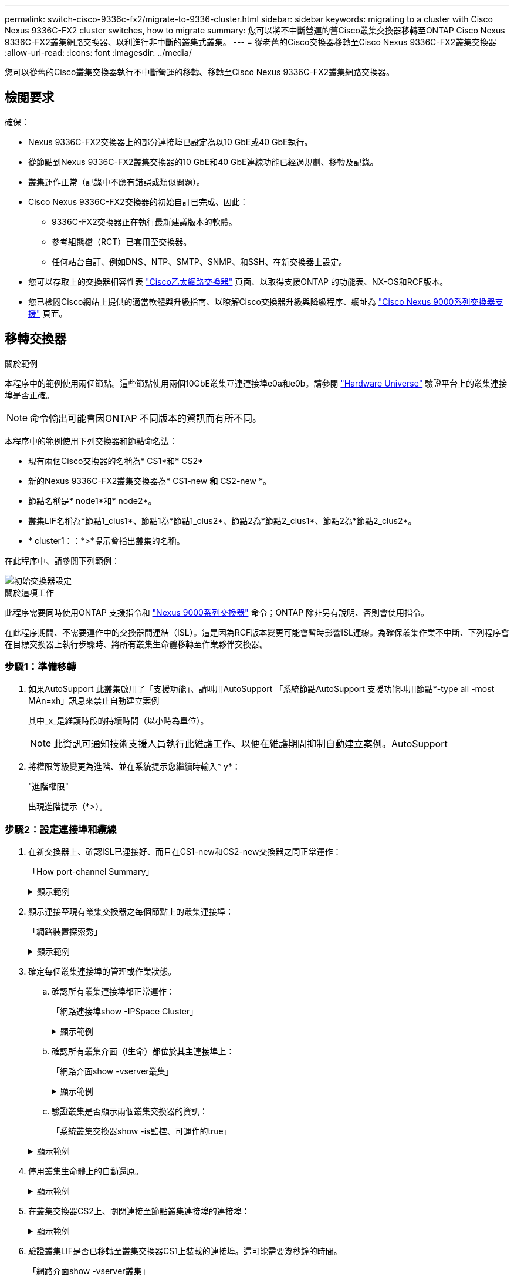 ---
permalink: switch-cisco-9336c-fx2/migrate-to-9336-cluster.html 
sidebar: sidebar 
keywords: migrating to a cluster with Cisco Nexus 9336C-FX2 cluster switches, how to migrate 
summary: 您可以將不中斷營運的舊Cisco叢集交換器移轉至ONTAP Cisco Nexus 9336C-FX2叢集網路交換器、以利進行非中斷的叢集式叢集。 
---
= 從老舊的Cisco交換器移轉至Cisco Nexus 9336C-FX2叢集交換器
:allow-uri-read: 
:icons: font
:imagesdir: ../media/


[role="lead"]
您可以從舊的Cisco叢集交換器執行不中斷營運的移轉、移轉至Cisco Nexus 9336C-FX2叢集網路交換器。



== 檢閱要求

確保：

* Nexus 9336C-FX2交換器上的部分連接埠已設定為以10 GbE或40 GbE執行。
* 從節點到Nexus 9336C-FX2叢集交換器的10 GbE和40 GbE連線功能已經過規劃、移轉及記錄。
* 叢集運作正常（記錄中不應有錯誤或類似問題）。
* Cisco Nexus 9336C-FX2交換器的初始自訂已完成、因此：
+
** 9336C-FX2交換器正在執行最新建議版本的軟體。
** 參考組態檔（RCT）已套用至交換器。
** 任何站台自訂、例如DNS、NTP、SMTP、SNMP、和SSH、在新交換器上設定。


* 您可以存取上的交換器相容性表 https://mysupport.netapp.com/site/info/cisco-ethernet-switch["Cisco乙太網路交換器"^] 頁面、以取得支援ONTAP 的功能表、NX-OS和RCF版本。
* 您已檢閱Cisco網站上提供的適當軟體與升級指南、以瞭解Cisco交換器升級與降級程序、網址為 https://www.cisco.com/c/en/us/support/switches/nexus-9000-series-switches/series.html["Cisco Nexus 9000系列交換器支援"^] 頁面。




== 移轉交換器

.關於範例
本程序中的範例使用兩個節點。這些節點使用兩個10GbE叢集互連連接埠e0a和e0b。請參閱 https://hwu.netapp.com/["Hardware Universe"^] 驗證平台上的叢集連接埠是否正確。


NOTE: 命令輸出可能會因ONTAP 不同版本的資訊而有所不同。

本程序中的範例使用下列交換器和節點命名法：

* 現有兩個Cisco交換器的名稱為* CS1*和* CS2*
* 新的Nexus 9336C-FX2叢集交換器為* CS1-new *和* CS2-new *。
* 節點名稱是* node1*和* node2*。
* 叢集LIF名稱為*節點1_clus1*、節點1為*節點1_clus2*、節點2為*節點2_clus1*、節點2為*節點2_clus2*。
* * cluster1：：*>*提示會指出叢集的名稱。


在此程序中、請參閱下列範例：

image::../media/Initial_setup.png[初始交換器設定]

.關於這項工作
此程序需要同時使用ONTAP 支援指令和 https://www.cisco.com/c/en/us/support/switches/nexus-9000-series-switches/series.html["Nexus 9000系列交換器"^] 命令；ONTAP 除非另有說明、否則會使用指令。

在此程序期間、不需要運作中的交換器間連結（ISL）。這是因為RCF版本變更可能會暫時影響ISL連線。為確保叢集作業不中斷、下列程序會在目標交換器上執行步驟時、將所有叢集生命體移轉至作業夥伴交換器。



=== 步驟1：準備移轉

. 如果AutoSupport 此叢集啟用了「支援功能」、請叫用AutoSupport 「系統節點AutoSupport 支援功能叫用節點*-type all -most MAn=xh」訊息來禁止自動建立案例
+
其中_x_是維護時段的持續時間（以小時為單位）。

+

NOTE: 此資訊可通知技術支援人員執行此維護工作、以便在維護期間抑制自動建立案例。AutoSupport

. 將權限等級變更為進階、並在系統提示您繼續時輸入* y*：
+
"進階權限"

+
出現進階提示（*>）。





=== 步驟2：設定連接埠和纜線

. 在新交換器上、確認ISL已連接好、而且在CS1-new和CS2-new交換器之間正常運作：
+
「How port-channel Summary」

+
.顯示範例
[%collapsible]
====
[listing, subs="+quotes"]
----
cs1-new# *show port-channel summary*
Flags:  D - Down        P - Up in port-channel (members)
        I - Individual  H - Hot-standby (LACP only)
        s - Suspended   r - Module-removed
        b - BFD Session Wait
        S - Switched    R - Routed
        U - Up (port-channel)
        p - Up in delay-lacp mode (member)
        M - Not in use. Min-links not met
--------------------------------------------------------------------------------
Group Port-       Type     Protocol  Member Ports
      Channel
--------------------------------------------------------------------------------
1     Po1(SU)     Eth      LACP      Eth1/35(P)   Eth1/36(P)

cs2-new# *show port-channel summary*
Flags:  D - Down        P - Up in port-channel (members)
        I - Individual  H - Hot-standby (LACP only)
        s - Suspended   r - Module-removed
        b - BFD Session Wait
        S - Switched    R - Routed
        U - Up (port-channel)
        p - Up in delay-lacp mode (member)
        M - Not in use. Min-links not met
--------------------------------------------------------------------------------
Group Port-       Type     Protocol  Member Ports
      Channel
--------------------------------------------------------------------------------
1     Po1(SU)     Eth      LACP      Eth1/35(P)   Eth1/36(P)
----
====
. 顯示連接至現有叢集交換器之每個節點上的叢集連接埠：
+
「網路裝置探索秀」

+
.顯示範例
[%collapsible]
====
[listing, subs="+quotes"]
----
cluster1::*> *network device-discovery show -protocol cdp*
Node/       Local  Discovered
Protocol    Port   Device (LLDP: ChassisID)  Interface         Platform
----------- ------ ------------------------- ----------------  ----------------
node1      /cdp
            e0a    cs1                       Ethernet1/1        N5K-C5596UP
            e0b    cs2                       Ethernet1/2        N5K-C5596UP
node2      /cdp
            e0a    cs1                       Ethernet1/1        N5K-C5596UP
            e0b    cs2                       Ethernet1/2        N5K-C5596UP
----
====
. 確定每個叢集連接埠的管理或作業狀態。
+
.. 確認所有叢集連接埠都正常運作：
+
「網路連接埠show -IPSpace Cluster」

+
.顯示範例
[%collapsible]
====
[listing, subs="+quotes"]
----
cluster1::*> *network port show -ipspace Cluster*

Node: node1
                                                                       Ignore
                                                  Speed(Mbps) Health   Health
Port      IPspace      Broadcast Domain Link MTU  Admin/Oper  Status   Status
--------- ------------ ---------------- ---- ---- ----------- -------- ------
e0a       Cluster      Cluster          up   9000  auto/10000 healthy  false
e0b       Cluster      Cluster          up   9000  auto/10000 healthy  false

Node: node2
                                                                       Ignore
                                                  Speed(Mbps) Health   Health
Port      IPspace      Broadcast Domain Link MTU  Admin/Oper  Status   Status
--------- ------------ ---------------- ---- ---- ----------- -------- ------
e0a       Cluster      Cluster          up   9000  auto/10000 healthy  false
e0b       Cluster      Cluster          up   9000  auto/10000 healthy  false
----
====
.. 確認所有叢集介面（l生命）都位於其主連接埠上：
+
「網路介面show -vserver叢集」

+
.顯示範例
[%collapsible]
====
[listing, subs="+quotes"]
----
cluster1::*> *network interface show -vserver Cluster*

            Logical      Status     Network            Current     Current Is
Vserver     Interface    Admin/Oper Address/Mask       Node        Port    Home
----------- -----------  ---------- ------------------ ----------- ------- ----
Cluster
            node1_clus1  up/up      169.254.209.69/16  node1       e0a     true
            node1_clus2  up/up      169.254.49.125/16  node1       e0b     true
            node2_clus1  up/up      169.254.47.194/16  node2       e0a     true
            node2_clus2  up/up      169.254.19.183/16  node2       e0b     true
----
====
.. 驗證叢集是否顯示兩個叢集交換器的資訊：
+
「系統叢集交換器show -is監控、可運作的true」

+
.顯示範例
[%collapsible]
====
[listing, subs="+quotes"]
----
cluster1::*> *system cluster-switch show -is-monitoring-enabled-operational true*
Switch                      Type               Address          Model
--------------------------- ------------------ ---------------- ---------------
cs1                         cluster-network    10.233.205.92    N5K-C5596UP
      Serial Number: FOXXXXXXXGS
       Is Monitored: true
             Reason: None
   Software Version: Cisco Nexus Operating System (NX-OS) Software, Version
                     9.3(4)
     Version Source: CDP

cs2                         cluster-network     10.233.205.93   N5K-C5596UP
      Serial Number: FOXXXXXXXGD
       Is Monitored: true
             Reason: None
   Software Version: Cisco Nexus Operating System (NX-OS) Software, Version
                     9.3(4)
     Version Source: CDP
----
====


. 停用叢集生命體上的自動還原。
+
.顯示範例
[%collapsible]
====
[listing, subs="+quotes"]
----
cluster1::*> *network interface modify -vserver Cluster -lif * -auto-revert false*
----
====
. 在叢集交換器CS2上、關閉連接至節點叢集連接埠的連接埠：
+
.顯示範例
[%collapsible]
====
[listing, subs="+quotes"]
----
cs2(config)# *interface eth1/1-1/2*
cs2(config-if-range)# *shutdown*
----
====
. 驗證叢集LIF是否已移轉至叢集交換器CS1上裝載的連接埠。這可能需要幾秒鐘的時間。
+
「網路介面show -vserver叢集」

+
.顯示範例
[%collapsible]
====
[listing, subs="+quotes"]
----
cluster1::*> *network interface show -vserver Cluster*
            Logical       Status     Network            Current    Current Is
Vserver     Interface     Admin/Oper Address/Mask       Node       Port    Home
----------- ------------- ---------- ------------------ ---------- ------- ----
Cluster
            node1_clus1   up/up      169.254.3.4/16     node1      e0a     true
            node1_clus2   up/up      169.254.3.5/16     node1      e0a     false
            node2_clus1   up/up      169.254.3.8/16     node2      e0a     true
            node2_clus2   up/up      169.254.3.9/16     node2      e0a     false
----
====
. 驗證叢集是否正常：
+
「叢集展示」

+
.顯示範例
[%collapsible]
====
[listing, subs="+quotes"]
----
cluster1::*> cluster show
Node       Health  Eligibility   Epsilon
---------- ------- ------------- -------
node1      true    true          false
node2      true    true          false
----
====
. 將所有叢集節點連線纜線從舊版 CS2 交換器移至新的 CS2-new 交換器。
+
* 叢集節點連線纜線移至 CS2 新交換器 *

+
image::../media/new_switch_cs1.png[叢集節點連線纜線移至 CS2 新交換器]

. 確認移至CS2-new的網路連線健全狀況：
+
「網路連接埠show -IPSpace Cluster」

+
.顯示範例
[%collapsible]
====
[listing, subs="+quotes"]
----
cluster1::*> *network port show -ipspace Cluster*

Node: node1
                                                                       Ignore
                                                  Speed(Mbps) Health   Health
Port      IPspace      Broadcast Domain Link MTU  Admin/Oper  Status   Status
--------- ------------ ---------------- ---- ---- ----------- -------- ------
e0a       Cluster      Cluster          up   9000  auto/10000 healthy  false
e0b       Cluster      Cluster          up   9000  auto/10000 healthy  false

Node: node2
                                                                       Ignore
                                                  Speed(Mbps) Health   Health
Port      IPspace      Broadcast Domain Link MTU  Admin/Oper  Status   Status
--------- ------------ ---------------- ---- ---- ----------- -------- ------
e0a       Cluster      Cluster          up   9000  auto/10000 healthy  false
e0b       Cluster      Cluster          up   9000  auto/10000 healthy  false
----
====
+
所有移除的叢集連接埠都應為上移。

. 檢查叢集連接埠上的鄰近資訊：
+
「network device-dDiscovery show -protocol cup」

+
.顯示範例
[%collapsible]
====
[listing, subs="+quotes"]
----
cluster1::*> *network device-discovery show -protocol cdp*

Node/       Local  Discovered
Protocol    Port   Device (LLDP: ChassisID)  Interface      Platform
----------- ------ ------------------------- -------------  --------------
node1      /cdp
            e0a    cs1                       Ethernet1/1    N5K-C5596UP
            e0b    cs2-new                   Ethernet1/1/1  N9K-C9336C-FX2

node2      /cdp
            e0a    cs1                       Ethernet1/2    N5K-C5596UP
            e0b    cs2-new                   Ethernet1/1/2  N9K-C9336C-FX2
----
====
+
驗證移動的叢集連接埠是否將CS2-new交換器視為鄰近端點。

. 從交換器CS2的觀點確認交換器連接埠連線：
+
[listing, subs="+quotes"]
----
cs2-new# *show interface brief*
cs2-new# *show cdp neighbors*
----
. 在叢集交換器CS1上、關閉連接至節點叢集連接埠的連接埠。下列範例使用步驟7的介面輸出範例。
+
[listing, subs="+quotes"]
----
cs1(config)# *interface eth1/1-1/2*
cs1(config-if-range)# *shutdown*
----
+
所有叢集生命體都會移至CS2新交換器。

. 驗證叢集LIF是否已移轉至交換器CS2-new上裝載的連接埠。這可能需要幾秒鐘的時間：
+
「網路介面show -vserver叢集」

+
.顯示範例
[%collapsible]
====
[listing, subs="+quotes"]
----
cluster1::*> *network interface show -vserver Cluster*
            Logical      Status     Network            Current     Current Is
Vserver     Interfac     Admin/Oper Address/Mask       Node        Port    Home
----------- ------------ ---------- ------------------ ----------- ------- ----
Cluster
            node1_clus1  up/up      169.254.3.4/16     node1       e0b     false
            node1_clus2  up/up      169.254.3.5/16     node1       e0b     true
            node2_clus1  up/up      169.254.3.8/16     node2       e0b     false
            node2_clus2  up/up      169.254.3.9/16     node2       e0b     true
----
====
. 驗證叢集是否正常：
+
「叢集展示」

+
.顯示範例
[%collapsible]
====
[listing, subs="+quotes"]
----
cluster1::*> *cluster show*
Node       Health  Eligibility   Epsilon
---------- ------- ------------- -------
node1      true    true          false
node2      true    true          false
----
====
. 將叢集節點連線纜線從 CS1 移至新的 CS1-new 交換器。
+
* 叢集節點連線纜線移至 CS1-new switch*

+
image::../media/new_switch_cs2.png[叢集節點連線纜線移至 CS1-new 交換器]

. 確認移至CS1-new的網路連線健全狀況：
+
「網路連接埠show -IPSpace Cluster」

+
.顯示範例
[%collapsible]
====
[listing, subs="+quotes"]
----
cluster1::*> *network port show -ipspace Cluster*

Node: node1
                                                                       Ignore
                                                  Speed(Mbps) Health   Health
Port      IPspace      Broadcast Domain Link MTU  Admin/Oper  Status   Status
--------- ------------ ---------------- ---- ---- ----------- -------- ------
e0a       Cluster      Cluster          up   9000  auto/10000 healthy  false
e0b       Cluster      Cluster          up   9000  auto/10000 healthy  false

Node: node2
                                                                       Ignore
                                                  Speed(Mbps) Health   Health
Port      IPspace      Broadcast Domain Link MTU  Admin/Oper  Status   Status
--------- ------------ ---------------- ---- ---- ----------- -------- ------
e0a       Cluster      Cluster          up   9000  auto/10000 healthy  false
e0b       Cluster      Cluster          up   9000  auto/10000 healthy  false
----
====
+
所有移除的叢集連接埠都應為上移。

. 檢查叢集連接埠上的鄰近資訊：
+
「網路裝置探索秀」

+
.顯示範例
[%collapsible]
====
[listing, subs="+quotes"]
----
cluster1::*> *network device-discovery show -protocol cdp*
Node/       Local  Discovered
Protocol    Port   Device (LLDP: ChassisID)  Interface       Platform
----------- ------ ------------------------- --------------  --------------
node1      /cdp
            e0a    cs1-new                   Ethernet1/1/1   N9K-C9336C-FX2
            e0b    cs2-new                   Ethernet1/1/2   N9K-C9336C-FX2

node2      /cdp
            e0a    cs1-new                   Ethernet1/1/1   N9K-C9336C-FX2
            e0b    cs2-new                   Ethernet1/1/2   N9K-C9336C-FX2
----
====
+
驗證移動的叢集連接埠是否將CS1-new交換器視為鄰近端點。

. 從交換器CS1-New的觀點來確認交換器連接埠連線：
+
.顯示範例
[%collapsible]
====
[listing, subs="+quotes"]
----
cs1-new# *show interface brief*
cs1-new# *show cdp neighbors*
----
====
. 確認CS1-new與CS2-new之間的ISL仍可正常運作：
+
「How port-channel Summary」

+
.顯示範例
[%collapsible]
====
[listing, subs="+quotes"]
----
cs1-new# *show port-channel summary*
Flags:  D - Down        P - Up in port-channel (members)
        I - Individual  H - Hot-standby (LACP only)
        s - Suspended   r - Module-removed
        b - BFD Session Wait
        S - Switched    R - Routed
        U - Up (port-channel)
        p - Up in delay-lacp mode (member)
        M - Not in use. Min-links not met
--------------------------------------------------------------------------------
Group Port-       Type     Protocol  Member Ports
      Channel
--------------------------------------------------------------------------------
1     Po1(SU)     Eth      LACP      Eth1/35(P)   Eth1/36(P)

cs2-new# *show port-channel summary*
Flags:  D - Down        P - Up in port-channel (members)
        I - Individual  H - Hot-standby (LACP only)
        s - Suspended   r - Module-removed
        b - BFD Session Wait
        S - Switched    R - Routed
        U - Up (port-channel)
        p - Up in delay-lacp mode (member)
        M - Not in use. Min-links not met
--------------------------------------------------------------------------------
Group Port-       Type     Protocol  Member Ports
      Channel
--------------------------------------------------------------------------------
1     Po1(SU)     Eth      LACP      Eth1/35(P)   Eth1/36(P)
----
====




=== 步驟3：驗證組態

. 在叢集生命體上啟用自動還原。
+
.顯示範例
[%collapsible]
====
[listing, subs="+quotes"]
----
cluster1::*> *network interface modify -vserver Cluster -lif * -auto-revert true*
----
====
. 驗證叢集生命區是否已還原至其主連接埠（這可能需要一分鐘時間）：
+
「網路介面show -vserver叢集」

+
如果叢集l生命 尚未還原至其主連接埠、請手動還原它們：

+
「網路介面回復-vserver叢集-lIF *」

. 驗證叢集是否正常：
+
「叢集展示」

. Ping遠端叢集介面以驗證連線能力：
+
`cluster ping-cluster -node <name>`

+
.顯示範例
[%collapsible]
====
[listing, subs="+quotes"]
----
cluster1::*> *cluster ping-cluster -node node2*
Host is node2
Getting addresses from network interface table...
Cluster node1_clus1 169.254.209.69 node1     e0a
Cluster node1_clus2 169.254.49.125 node1     e0b
Cluster node2_clus1 169.254.47.194 node2     e0a
Cluster node2_clus2 169.254.19.183 node2     e0b
Local = 169.254.47.194 169.254.19.183
Remote = 169.254.209.69 169.254.49.125
Cluster Vserver Id = 4294967293
Ping status:
....
Basic connectivity succeeds on 4 path(s)
Basic connectivity fails on 0 path(s)
................
Detected 9000 byte MTU on 4 path(s):
    Local 169.254.19.183 to Remote 169.254.209.69
    Local 169.254.19.183 to Remote 169.254.49.125
    Local 169.254.47.194 to Remote 169.254.209.69
    Local 169.254.47.194 to Remote 169.254.49.125
Larger than PMTU communication succeeds on 4 path(s)
RPC status:
2 paths up, 0 paths down (tcp check)
2 paths up, 0 paths down (udp check)
----
====
. 啟用乙太網路交換器健全狀況監視器記錄收集功能、以收集交換器相關的記錄檔。


[role="tabbed-block"]
====
.更新版本ONTAP
--
使用下列兩個命令啟用乙太網路交換器健全狀況監視器記錄收集功能、以收集交換器相關的記錄檔：「System Switch Ethernet log setup-password」（系統交換器乙太網路記錄啟用-收集）和「System Switch Ethernet log enable - collection」（系統交換器乙太網路記錄啟用-收集）

*注意：*您需要交換器上*管理*使用者的密碼。

輸入：「System交換器乙太網路記錄設定密碼」

[listing, subs="+quotes"]
----
cluster1::*> *system switch ethernet log setup-password*
Enter the switch name: <return>
The switch name entered is not recognized.
Choose from the following list:
cs1-new
cs2-new

cluster1::*> *system switch ethernet log setup-password*

Enter the switch name: *cs1-new*
RSA key fingerprint is e5:8b:c6:dc:e2:18:18:09:36:63:d9:63:dd:03:d9:cc
Do you want to continue? {y|n}::[n] *y*

Enter the password: <password of switch's admin user>
Enter the password again: <password of switch's admin user>

cluster1::*> *system switch ethernet log setup-password*

Enter the switch name: *cs2-new*
RSA key fingerprint is 57:49:86:a1:b9:80:6a:61:9a:86:8e:3c:e3:b7:1f:b1
Do you want to continue? {y|n}:: [n] *y*

Enter the password: <password of switch's admin user>
Enter the password again: <password of switch's admin user>
----
接著是：「系統交換器乙太網路記錄啟用-收集」

[listing, subs="+quotes"]
----
cluster1::*> *system  switch ethernet log enable-collection*

Do you want to enable cluster log collection for all nodes in the cluster?
{y|n}: [n] *y*

Enabling cluster switch log collection.

cluster1::*>
----
*附註：*如果上述任何命令傳回錯誤、請聯絡NetApp支援部門。

--
.發行9.5P16、9.6P12及9.7P10及更新版本的修補程式ONTAP
--
使用「系統叢集-交換器記錄設定密碼」和「系統叢集-交換器記錄啟用-收集」命令、啟用乙太網路交換器健全狀況監視器記錄收集功能以收集交換器相關的記錄檔

*注意：*您需要交換器上*管理*使用者的密碼。

輸入：「ystem叢集交換器記錄設定密碼」

[listing, subs="+quotes"]
----
cluster1::*> *system cluster-switch log setup-password*
Enter the switch name: <return>
The switch name entered is not recognized.
Choose from the following list:
cs1-new
cs2-new

cluster1::*> *system cluster-switch log setup-password*

Enter the switch name: *cs1-new*
RSA key fingerprint is e5:8b:c6:dc:e2:18:18:09:36:63:d9:63:dd:03:d9:cc
Do you want to continue? {y|n}::[n] *y*

Enter the password: <password of switch's admin user>
Enter the password again: <password of switch's admin user>

cluster1::*> *system cluster-switch log setup-password*

Enter the switch name: *cs2-new*
RSA key fingerprint is 57:49:86:a1:b9:80:6a:61:9a:86:8e:3c:e3:b7:1f:b1
Do you want to continue? {y|n}:: [n] *y*

Enter the password: <password of switch's admin user>
Enter the password again: <password of switch's admin user>
----
接著是：「系統叢集交換器記錄啟用-收集」

[listing, subs="+quotes"]
----
cluster1::*> *system cluster-switch log enable-collection*

Do you want to enable cluster log collection for all nodes in the cluster?
{y|n}: [n] *y*

Enabling cluster switch log collection.

cluster1::*>
----
*附註：*如果上述任何命令傳回錯誤、請聯絡NetApp支援部門。

--
====
. [[step6]] 如果您禁止自動建立個案、請叫用 AutoSupport 訊息來重新啟用： `system node autosupport invoke -node * -type all -message MAINT=END`

